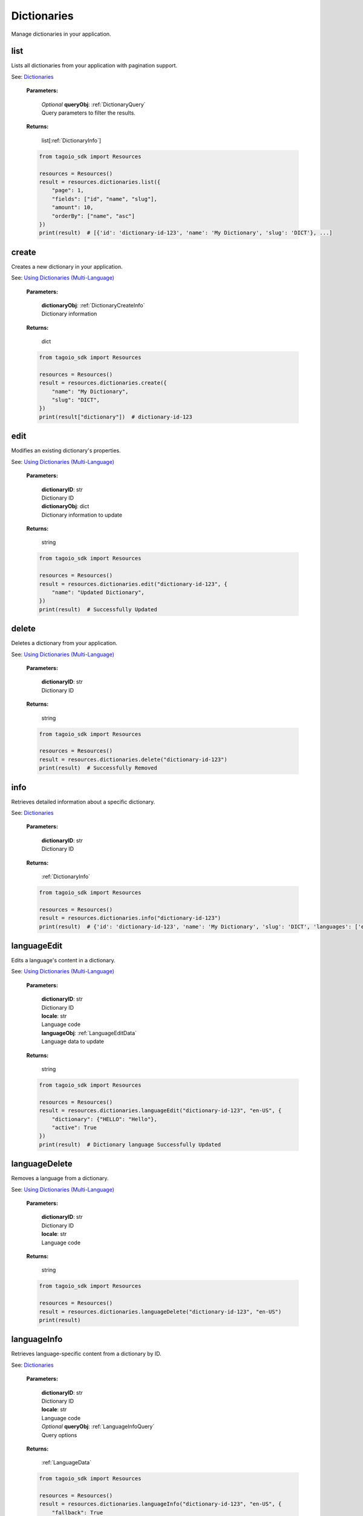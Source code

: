 **Dictionaries**
==========

Manage dictionaries in your application.

========
list
========

Lists all dictionaries from your application with pagination support.

See: `Dictionaries <https://help.tago.io/portal/en/kb/articles/487-dictionaries>`_

    **Parameters:**

        | *Optional* **queryObj**: :ref:`DictionaryQuery`
        | Query parameters to filter the results.

        .. code-block::
            :caption: **Default queryObj:**

            queryObj = {
                "page": 1,
                "fields": ["id", "name", "slug", "languages"],
                "filter": {},
                "amount": 20,
                "orderBy": ["name", "asc"]
            }

    **Returns:**

        | list[:ref:`DictionaryInfo`]

    .. code-block:: python

        from tagoio_sdk import Resources

        resources = Resources()
        result = resources.dictionaries.list({
            "page": 1,
            "fields": ["id", "name", "slug"],
            "amount": 10,
            "orderBy": ["name", "asc"]
        })
        print(result)  # [{'id': 'dictionary-id-123', 'name': 'My Dictionary', 'slug': 'DICT'}, ...]


========
create
========

Creates a new dictionary in your application.

See: `Using Dictionaries (Multi-Language) <https://help.tago.io/portal/en/kb/articles/489-using-dictionaries-multi-language>`_

    **Parameters:**

        | **dictionaryObj**: :ref:`DictionaryCreateInfo`
        | Dictionary information

    **Returns:**

        | dict

    .. code-block:: python

        from tagoio_sdk import Resources

        resources = Resources()
        result = resources.dictionaries.create({
            "name": "My Dictionary",
            "slug": "DICT",
        })
        print(result["dictionary"])  # dictionary-id-123


========
edit
========

Modifies an existing dictionary's properties.

See: `Using Dictionaries (Multi-Language) <https://help.tago.io/portal/en/kb/articles/489-using-dictionaries-multi-language>`_

    **Parameters:**

        | **dictionaryID**: str
        | Dictionary ID

        | **dictionaryObj**: dict
        | Dictionary information to update

    **Returns:**

        | string

    .. code-block:: python

        from tagoio_sdk import Resources

        resources = Resources()
        result = resources.dictionaries.edit("dictionary-id-123", {
            "name": "Updated Dictionary",
        })
        print(result)  # Successfully Updated


========
delete
========

Deletes a dictionary from your application.

See: `Using Dictionaries (Multi-Language) <https://help.tago.io/portal/en/kb/articles/489-using-dictionaries-multi-language>`_

    **Parameters:**

        | **dictionaryID**: str
        | Dictionary ID

    **Returns:**

        | string

    .. code-block:: python

        from tagoio_sdk import Resources

        resources = Resources()
        result = resources.dictionaries.delete("dictionary-id-123")
        print(result)  # Successfully Removed


========
info
========

Retrieves detailed information about a specific dictionary.

See: `Dictionaries <https://help.tago.io/portal/en/kb/articles/487-dictionaries>`_

    **Parameters:**

        | **dictionaryID**: str
        | Dictionary ID

    **Returns:**

        | :ref:`DictionaryInfo`

    .. code-block:: python

        from tagoio_sdk import Resources

        resources = Resources()
        result = resources.dictionaries.info("dictionary-id-123")
        print(result)  # {'id': 'dictionary-id-123', 'name': 'My Dictionary', 'slug': 'DICT', 'languages': ['en-US'], ...}


===========
languageEdit
===========

Edits a language's content in a dictionary.

See: `Using Dictionaries (Multi-Language) <https://help.tago.io/portal/en/kb/articles/489-using-dictionaries-multi-language>`_

    **Parameters:**

        | **dictionaryID**: str
        | Dictionary ID

        | **locale**: str
        | Language code

        | **languageObj**: :ref:`LanguageEditData`
        | Language data to update

    **Returns:**

        | string

    .. code-block:: python

        from tagoio_sdk import Resources

        resources = Resources()
        result = resources.dictionaries.languageEdit("dictionary-id-123", "en-US", {
            "dictionary": {"HELLO": "Hello"},
            "active": True
        })
        print(result)  # Dictionary language Successfully Updated


===========
languageDelete
===========

Removes a language from a dictionary.

See: `Using Dictionaries (Multi-Language) <https://help.tago.io/portal/en/kb/articles/489-using-dictionaries-multi-language>`_

    **Parameters:**

        | **dictionaryID**: str
        | Dictionary ID

        | **locale**: str
        | Language code

    **Returns:**

        | string

    .. code-block:: python

        from tagoio_sdk import Resources

        resources = Resources()
        result = resources.dictionaries.languageDelete("dictionary-id-123", "en-US")
        print(result)


===========
languageInfo
===========

Retrieves language-specific content from a dictionary by ID.

See: `Dictionaries <https://help.tago.io/portal/en/kb/articles/487-dictionaries>`_

    **Parameters:**

        | **dictionaryID**: str
        | Dictionary ID

        | **locale**: str
        | Language code

        | *Optional* **queryObj**: :ref:`LanguageInfoQuery`
        | Query options

    **Returns:**

        | :ref:`LanguageData`

    .. code-block:: python

        from tagoio_sdk import Resources

        resources = Resources()
        result = resources.dictionaries.languageInfo("dictionary-id-123", "en-US", {
            "fallback": True
        })
        print(result)  # {'ACCEPT': 'Accept', 'ACCEPTED': 'Accepted', ...}


=================
languageInfoBySlug
=================

Retrieves language-specific content from a dictionary by its slug.

See: `Dictionaries <https://help.tago.io/portal/en/kb/articles/487-dictionaries>`_

    **Parameters:**

        | **slug**: str
        | Dictionary slug

        | **locale**: str
        | Language code

        | *Optional* **queryObj**: :ref:`LanguageInfoQuery`
        | Query options

    **Returns:**

        | :ref:`LanguageData`

    .. code-block:: python

        from tagoio_sdk import Resources

        resources = Resources()
        result = resources.dictionaries.languageInfoBySlug("SLUG", "en-US", {
            "fallback": True
        })
        print(result)
